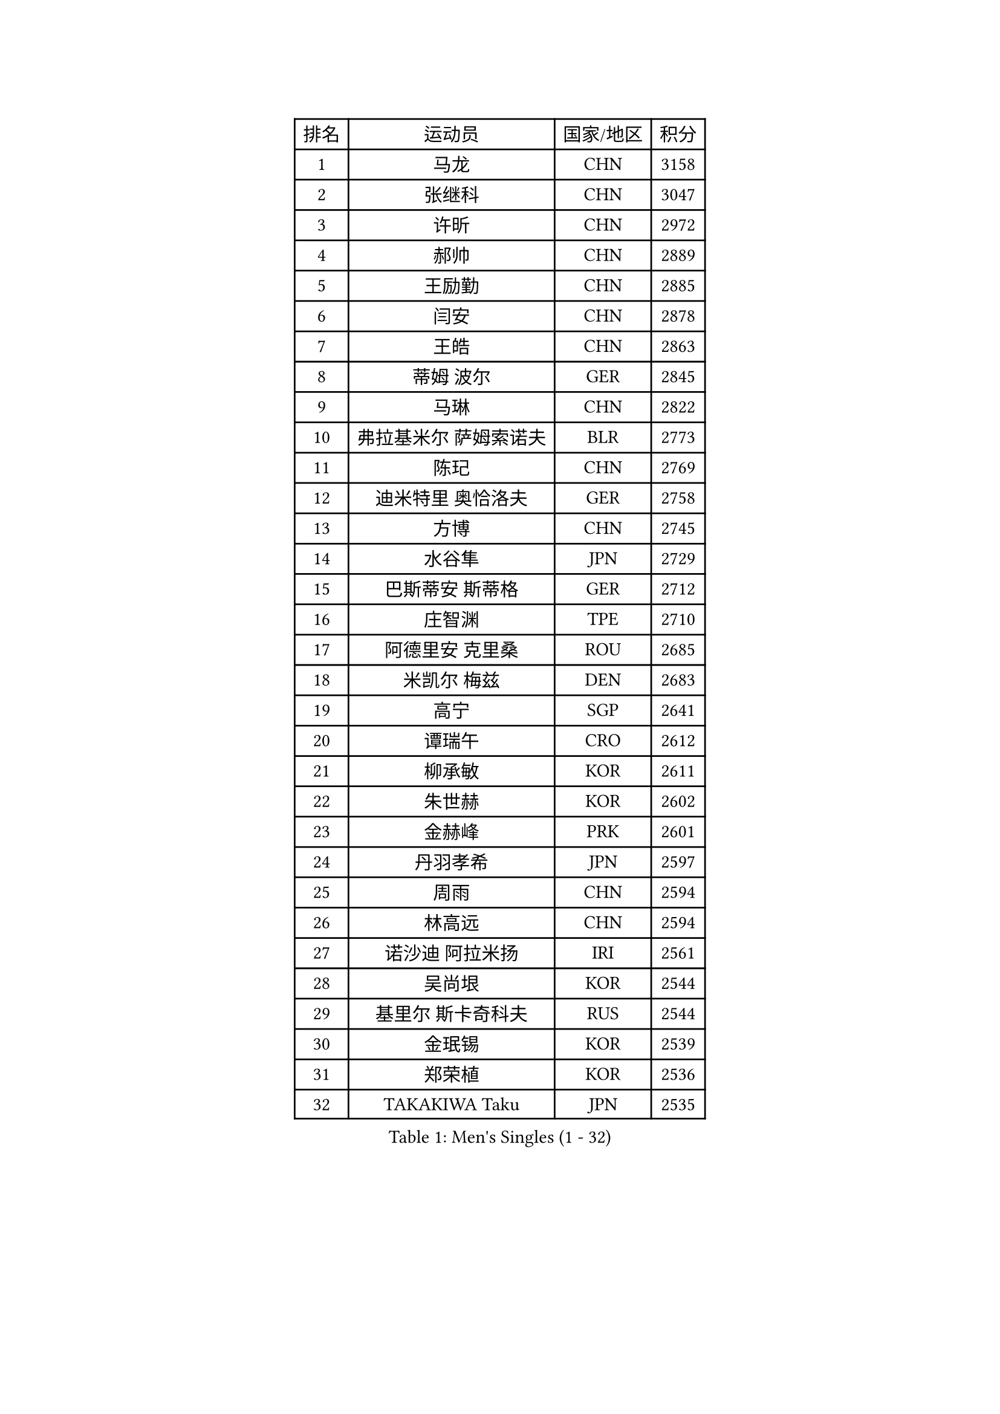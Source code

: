 
#set text(font: ("Courier New", "NSimSun"))
#figure(
  caption: "Men's Singles (1 - 32)",
    table(
      columns: 4,
      [排名], [运动员], [国家/地区], [积分],
      [1], [马龙], [CHN], [3158],
      [2], [张继科], [CHN], [3047],
      [3], [许昕], [CHN], [2972],
      [4], [郝帅], [CHN], [2889],
      [5], [王励勤], [CHN], [2885],
      [6], [闫安], [CHN], [2878],
      [7], [王皓], [CHN], [2863],
      [8], [蒂姆 波尔], [GER], [2845],
      [9], [马琳], [CHN], [2822],
      [10], [弗拉基米尔 萨姆索诺夫], [BLR], [2773],
      [11], [陈玘], [CHN], [2769],
      [12], [迪米特里 奥恰洛夫], [GER], [2758],
      [13], [方博], [CHN], [2745],
      [14], [水谷隼], [JPN], [2729],
      [15], [巴斯蒂安 斯蒂格], [GER], [2712],
      [16], [庄智渊], [TPE], [2710],
      [17], [阿德里安 克里桑], [ROU], [2685],
      [18], [米凯尔 梅兹], [DEN], [2683],
      [19], [高宁], [SGP], [2641],
      [20], [谭瑞午], [CRO], [2612],
      [21], [柳承敏], [KOR], [2611],
      [22], [朱世赫], [KOR], [2602],
      [23], [金赫峰], [PRK], [2601],
      [24], [丹羽孝希], [JPN], [2597],
      [25], [周雨], [CHN], [2594],
      [26], [林高远], [CHN], [2594],
      [27], [诺沙迪 阿拉米扬], [IRI], [2561],
      [28], [吴尚垠], [KOR], [2544],
      [29], [基里尔 斯卡奇科夫], [RUS], [2544],
      [30], [金珉锡], [KOR], [2539],
      [31], [郑荣植], [KOR], [2536],
      [32], [TAKAKIWA Taku], [JPN], [2535],
    )
  )#pagebreak()

#set text(font: ("Courier New", "NSimSun"))
#figure(
  caption: "Men's Singles (33 - 64)",
    table(
      columns: 4,
      [排名], [运动员], [国家/地区], [积分],
      [33], [ZHAN Jian], [SGP], [2532],
      [34], [亚历山大 希巴耶夫], [RUS], [2528],
      [35], [马克斯 弗雷塔斯], [POR], [2515],
      [36], [李廷佑], [KOR], [2515],
      [37], [王臻], [CAN], [2514],
      [38], [克里斯蒂安 苏斯], [GER], [2511],
      [39], [帕特里克 鲍姆], [GER], [2509],
      [40], [张一博], [JPN], [2506],
      [41], [CHO Eonrae], [KOR], [2504],
      [42], [斯特凡 菲格尔], [AUT], [2503],
      [43], [安德烈 加奇尼], [CRO], [2503],
      [44], [利亚姆 皮切福德], [ENG], [2502],
      [45], [樊振东], [CHN], [2500],
      [46], [帕纳吉奥迪斯 吉奥尼斯], [GRE], [2493],
      [47], [唐鹏], [HKG], [2493],
      [48], [松平健太], [JPN], [2492],
      [49], [罗伯特 加尔多斯], [AUT], [2484],
      [50], [江天一], [HKG], [2483],
      [51], [李平], [QAT], [2479],
      [52], [詹斯 伦德奎斯特], [SWE], [2471],
      [53], [陈卫星], [AUT], [2468],
      [54], [GORAK Daniel], [POL], [2467],
      [55], [丁祥恩], [KOR], [2460],
      [56], [侯英超], [CHN], [2459],
      [57], [#text(gray, "尹在荣")], [KOR], [2452],
      [58], [蒂亚戈 阿波罗尼亚], [POR], [2451],
      [59], [吉田海伟], [JPN], [2448],
      [60], [LIVENTSOV Alexey], [RUS], [2443],
      [61], [吉村真晴], [JPN], [2441],
      [62], [岸川圣也], [JPN], [2441],
      [63], [陈建安], [TPE], [2433],
      [64], [MONTEIRO Joao], [POR], [2427],
    )
  )#pagebreak()

#set text(font: ("Courier New", "NSimSun"))
#figure(
  caption: "Men's Singles (65 - 96)",
    table(
      columns: 4,
      [排名], [运动员], [国家/地区], [积分],
      [65], [LIN Ju], [DOM], [2424],
      [66], [维尔纳 施拉格], [AUT], [2420],
      [67], [#text(gray, "RUBTSOV Igor")], [RUS], [2420],
      [68], [阿列克谢 斯米尔诺夫], [RUS], [2416],
      [69], [KANG Dongsoo], [KOR], [2411],
      [70], [汪洋], [SVK], [2411],
      [71], [阿德里安 马特内], [FRA], [2411],
      [72], [LIU Song], [ARG], [2410],
      [73], [VANG Bora], [TUR], [2410],
      [74], [SEO Hyundeok], [KOR], [2409],
      [75], [SVENSSON Robert], [SWE], [2408],
      [76], [VLASOV Grigory], [RUS], [2407],
      [77], [博扬 托基奇], [SLO], [2402],
      [78], [CHTCHETININE Evgueni], [BLR], [2402],
      [79], [KIM Junghoon], [KOR], [2401],
      [80], [约尔根 佩尔森], [SWE], [2399],
      [81], [YIN Hang], [CHN], [2398],
      [82], [MATSUDAIRA Kenji], [JPN], [2395],
      [83], [CHEN Feng], [SGP], [2394],
      [84], [吉田雅己], [JPN], [2393],
      [85], [MATSUMOTO Cazuo], [BRA], [2392],
      [86], [LASHIN El-Sayed], [EGY], [2392],
      [87], [乔纳森 格罗斯], [DEN], [2390],
      [88], [上田仁], [JPN], [2387],
      [89], [帕特里克 弗朗西斯卡], [GER], [2385],
      [90], [梁柱恩], [HKG], [2384],
      [91], [GERELL Par], [SWE], [2383],
      [92], [达米安 艾洛伊], [FRA], [2383],
      [93], [NORDBERG Hampus], [SWE], [2382],
      [94], [克里斯坦 卡尔松], [SWE], [2381],
      [95], [#text(gray, "JANG Song Man")], [PRK], [2381],
      [96], [西蒙 高兹], [FRA], [2379],
    )
  )#pagebreak()

#set text(font: ("Courier New", "NSimSun"))
#figure(
  caption: "Men's Singles (97 - 128)",
    table(
      columns: 4,
      [排名], [运动员], [国家/地区], [积分],
      [97], [JEVTOVIC Marko], [SRB], [2379],
      [98], [LI Hu], [SGP], [2378],
      [99], [HUANG Sheng-Sheng], [TPE], [2376],
      [100], [沙拉特 卡马尔 阿昌塔], [IND], [2376],
      [101], [ZWICKL Daniel], [HUN], [2372],
      [102], [何志文], [ESP], [2370],
      [103], [CIOTI Constantin], [ROU], [2367],
      [104], [MADRID Marcos], [MEX], [2367],
      [105], [张钰], [HKG], [2364],
      [106], [TOSIC Roko], [CRO], [2360],
      [107], [DURAN Marc], [ESP], [2358],
      [108], [彼得 科贝尔], [CZE], [2357],
      [109], [HENZELL William], [AUS], [2356],
      [110], [MACHI Asuka], [JPN], [2354],
      [111], [卢文 菲鲁斯], [GER], [2352],
      [112], [BOBOCICA Mihai], [ITA], [2349],
      [113], [HABESOHN Daniel], [AUT], [2348],
      [114], [LEGOUT Christophe], [FRA], [2345],
      [115], [KIM Donghyun], [KOR], [2344],
      [116], [JAKAB Janos], [HUN], [2343],
      [117], [雅罗斯列夫 扎姆登科], [UKR], [2343],
      [118], [#text(gray, "KIM Song Nam")], [PRK], [2341],
      [119], [AGUIRRE Marcelo], [PAR], [2340],
      [120], [JANCARIK Lubomir], [CZE], [2338],
      [121], [WU Jiaji], [DOM], [2338],
      [122], [卡林尼科斯 格林卡], [GRE], [2338],
      [123], [SIMONCIK Josef], [CZE], [2337],
      [124], [BAI He], [SVK], [2332],
      [125], [塩野真人], [JPN], [2329],
      [126], [亚历山大 卡拉卡谢维奇], [SRB], [2328],
      [127], [特里斯坦 弗洛雷], [FRA], [2325],
      [128], [LAKEEV Vasily], [RUS], [2324],
    )
  )